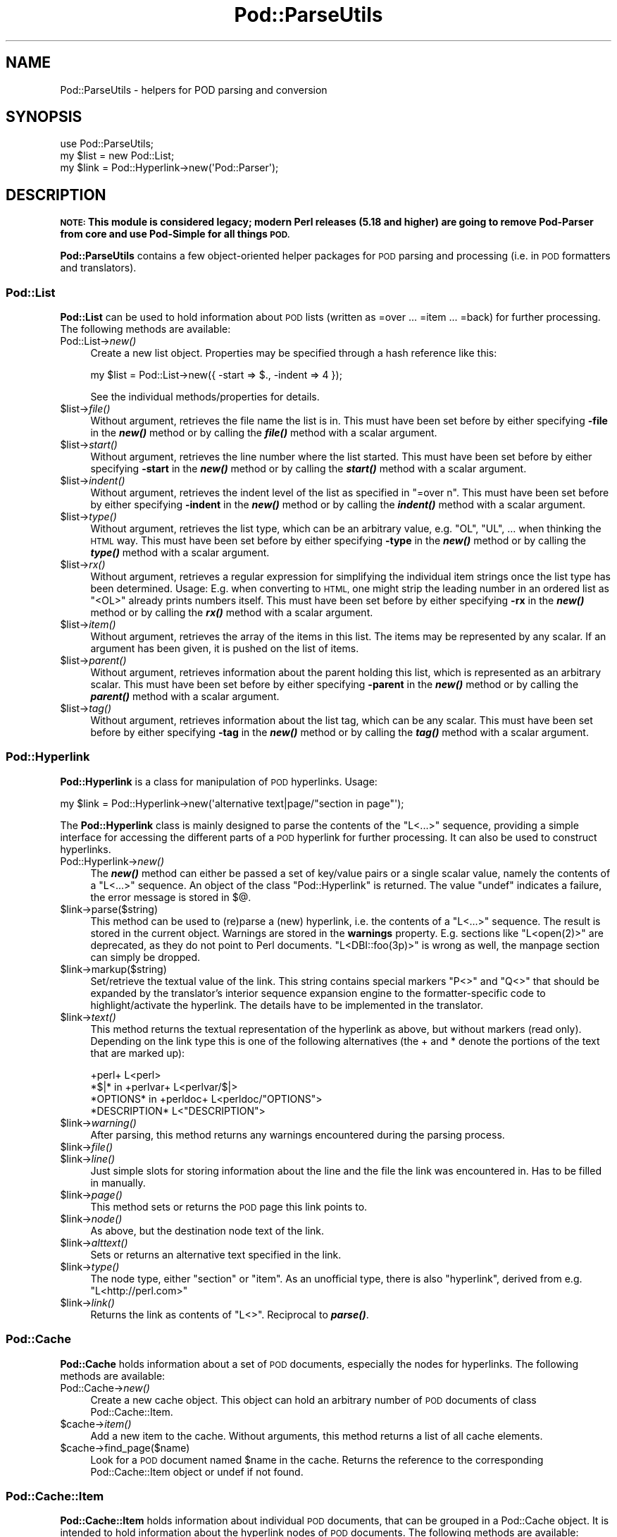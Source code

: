 .\" Automatically generated by Pod::Man 2.28 (Pod::Simple 3.29)
.\"
.\" Standard preamble:
.\" ========================================================================
.de Sp \" Vertical space (when we can't use .PP)
.if t .sp .5v
.if n .sp
..
.de Vb \" Begin verbatim text
.ft CW
.nf
.ne \\$1
..
.de Ve \" End verbatim text
.ft R
.fi
..
.\" Set up some character translations and predefined strings.  \*(-- will
.\" give an unbreakable dash, \*(PI will give pi, \*(L" will give a left
.\" double quote, and \*(R" will give a right double quote.  \*(C+ will
.\" give a nicer C++.  Capital omega is used to do unbreakable dashes and
.\" therefore won't be available.  \*(C` and \*(C' expand to `' in nroff,
.\" nothing in troff, for use with C<>.
.tr \(*W-
.ds C+ C\v'-.1v'\h'-1p'\s-2+\h'-1p'+\s0\v'.1v'\h'-1p'
.ie n \{\
.    ds -- \(*W-
.    ds PI pi
.    if (\n(.H=4u)&(1m=24u) .ds -- \(*W\h'-12u'\(*W\h'-12u'-\" diablo 10 pitch
.    if (\n(.H=4u)&(1m=20u) .ds -- \(*W\h'-12u'\(*W\h'-8u'-\"  diablo 12 pitch
.    ds L" ""
.    ds R" ""
.    ds C` ""
.    ds C' ""
'br\}
.el\{\
.    ds -- \|\(em\|
.    ds PI \(*p
.    ds L" ``
.    ds R" ''
.    ds C`
.    ds C'
'br\}
.\"
.\" Escape single quotes in literal strings from groff's Unicode transform.
.ie \n(.g .ds Aq \(aq
.el       .ds Aq '
.\"
.\" If the F register is turned on, we'll generate index entries on stderr for
.\" titles (.TH), headers (.SH), subsections (.SS), items (.Ip), and index
.\" entries marked with X<> in POD.  Of course, you'll have to process the
.\" output yourself in some meaningful fashion.
.\"
.\" Avoid warning from groff about undefined register 'F'.
.de IX
..
.nr rF 0
.if \n(.g .if rF .nr rF 1
.if (\n(rF:(\n(.g==0)) \{
.    if \nF \{
.        de IX
.        tm Index:\\$1\t\\n%\t"\\$2"
..
.        if !\nF==2 \{
.            nr % 0
.            nr F 2
.        \}
.    \}
.\}
.rr rF
.\"
.\" Accent mark definitions (@(#)ms.acc 1.5 88/02/08 SMI; from UCB 4.2).
.\" Fear.  Run.  Save yourself.  No user-serviceable parts.
.    \" fudge factors for nroff and troff
.if n \{\
.    ds #H 0
.    ds #V .8m
.    ds #F .3m
.    ds #[ \f1
.    ds #] \fP
.\}
.if t \{\
.    ds #H ((1u-(\\\\n(.fu%2u))*.13m)
.    ds #V .6m
.    ds #F 0
.    ds #[ \&
.    ds #] \&
.\}
.    \" simple accents for nroff and troff
.if n \{\
.    ds ' \&
.    ds ` \&
.    ds ^ \&
.    ds , \&
.    ds ~ ~
.    ds /
.\}
.if t \{\
.    ds ' \\k:\h'-(\\n(.wu*8/10-\*(#H)'\'\h"|\\n:u"
.    ds ` \\k:\h'-(\\n(.wu*8/10-\*(#H)'\`\h'|\\n:u'
.    ds ^ \\k:\h'-(\\n(.wu*10/11-\*(#H)'^\h'|\\n:u'
.    ds , \\k:\h'-(\\n(.wu*8/10)',\h'|\\n:u'
.    ds ~ \\k:\h'-(\\n(.wu-\*(#H-.1m)'~\h'|\\n:u'
.    ds / \\k:\h'-(\\n(.wu*8/10-\*(#H)'\z\(sl\h'|\\n:u'
.\}
.    \" troff and (daisy-wheel) nroff accents
.ds : \\k:\h'-(\\n(.wu*8/10-\*(#H+.1m+\*(#F)'\v'-\*(#V'\z.\h'.2m+\*(#F'.\h'|\\n:u'\v'\*(#V'
.ds 8 \h'\*(#H'\(*b\h'-\*(#H'
.ds o \\k:\h'-(\\n(.wu+\w'\(de'u-\*(#H)/2u'\v'-.3n'\*(#[\z\(de\v'.3n'\h'|\\n:u'\*(#]
.ds d- \h'\*(#H'\(pd\h'-\w'~'u'\v'-.25m'\f2\(hy\fP\v'.25m'\h'-\*(#H'
.ds D- D\\k:\h'-\w'D'u'\v'-.11m'\z\(hy\v'.11m'\h'|\\n:u'
.ds th \*(#[\v'.3m'\s+1I\s-1\v'-.3m'\h'-(\w'I'u*2/3)'\s-1o\s+1\*(#]
.ds Th \*(#[\s+2I\s-2\h'-\w'I'u*3/5'\v'-.3m'o\v'.3m'\*(#]
.ds ae a\h'-(\w'a'u*4/10)'e
.ds Ae A\h'-(\w'A'u*4/10)'E
.    \" corrections for vroff
.if v .ds ~ \\k:\h'-(\\n(.wu*9/10-\*(#H)'\s-2\u~\d\s+2\h'|\\n:u'
.if v .ds ^ \\k:\h'-(\\n(.wu*10/11-\*(#H)'\v'-.4m'^\v'.4m'\h'|\\n:u'
.    \" for low resolution devices (crt and lpr)
.if \n(.H>23 .if \n(.V>19 \
\{\
.    ds : e
.    ds 8 ss
.    ds o a
.    ds d- d\h'-1'\(ga
.    ds D- D\h'-1'\(hy
.    ds th \o'bp'
.    ds Th \o'LP'
.    ds ae ae
.    ds Ae AE
.\}
.rm #[ #] #H #V #F C
.\" ========================================================================
.\"
.IX Title "Pod::ParseUtils 3pm"
.TH Pod::ParseUtils 3pm "2015-10-17" "perl v5.22.1" "Perl Programmers Reference Guide"
.\" For nroff, turn off justification.  Always turn off hyphenation; it makes
.\" way too many mistakes in technical documents.
.if n .ad l
.nh
.SH "NAME"
Pod::ParseUtils \- helpers for POD parsing and conversion
.SH "SYNOPSIS"
.IX Header "SYNOPSIS"
.Vb 1
\&  use Pod::ParseUtils;
\&
\&  my $list = new Pod::List;
\&  my $link = Pod::Hyperlink\->new(\*(AqPod::Parser\*(Aq);
.Ve
.SH "DESCRIPTION"
.IX Header "DESCRIPTION"
\&\fB\s-1NOTE:\s0 This module is considered legacy; modern Perl releases (5.18 and
higher) are going to remove Pod-Parser from core and use Pod-Simple
for all things \s-1POD.\s0\fR
.PP
\&\fBPod::ParseUtils\fR contains a few object-oriented helper packages for
\&\s-1POD\s0 parsing and processing (i.e. in \s-1POD\s0 formatters and translators).
.SS "Pod::List"
.IX Subsection "Pod::List"
\&\fBPod::List\fR can be used to hold information about \s-1POD\s0 lists
(written as =over ... =item ... =back) for further processing.
The following methods are available:
.IP "Pod::List\->\fInew()\fR" 4
.IX Item "Pod::List->new()"
Create a new list object. Properties may be specified through a hash
reference like this:
.Sp
.Vb 1
\&  my $list = Pod::List\->new({ \-start => $., \-indent => 4 });
.Ve
.Sp
See the individual methods/properties for details.
.ie n .IP "$list\->\fIfile()\fR" 4
.el .IP "\f(CW$list\fR\->\fIfile()\fR" 4
.IX Item "$list->file()"
Without argument, retrieves the file name the list is in. This must
have been set before by either specifying \fB\-file\fR in the \fB\f(BInew()\fB\fR
method or by calling the \fB\f(BIfile()\fB\fR method with a scalar argument.
.ie n .IP "$list\->\fIstart()\fR" 4
.el .IP "\f(CW$list\fR\->\fIstart()\fR" 4
.IX Item "$list->start()"
Without argument, retrieves the line number where the list started.
This must have been set before by either specifying \fB\-start\fR in the
\&\fB\f(BInew()\fB\fR method or by calling the \fB\f(BIstart()\fB\fR method with a scalar
argument.
.ie n .IP "$list\->\fIindent()\fR" 4
.el .IP "\f(CW$list\fR\->\fIindent()\fR" 4
.IX Item "$list->indent()"
Without argument, retrieves the indent level of the list as specified
in \f(CW\*(C`=over n\*(C'\fR. This must have been set before by either specifying
\&\fB\-indent\fR in the \fB\f(BInew()\fB\fR method or by calling the \fB\f(BIindent()\fB\fR method
with a scalar argument.
.ie n .IP "$list\->\fItype()\fR" 4
.el .IP "\f(CW$list\fR\->\fItype()\fR" 4
.IX Item "$list->type()"
Without argument, retrieves the list type, which can be an arbitrary value,
e.g. \f(CW\*(C`OL\*(C'\fR, \f(CW\*(C`UL\*(C'\fR, ... when thinking the \s-1HTML\s0 way.
This must have been set before by either specifying
\&\fB\-type\fR in the \fB\f(BInew()\fB\fR method or by calling the \fB\f(BItype()\fB\fR method
with a scalar argument.
.ie n .IP "$list\->\fIrx()\fR" 4
.el .IP "\f(CW$list\fR\->\fIrx()\fR" 4
.IX Item "$list->rx()"
Without argument, retrieves a regular expression for simplifying the 
individual item strings once the list type has been determined. Usage:
E.g. when converting to \s-1HTML,\s0 one might strip the leading number in
an ordered list as \f(CW\*(C`<OL>\*(C'\fR already prints numbers itself.
This must have been set before by either specifying
\&\fB\-rx\fR in the \fB\f(BInew()\fB\fR method or by calling the \fB\f(BIrx()\fB\fR method
with a scalar argument.
.ie n .IP "$list\->\fIitem()\fR" 4
.el .IP "\f(CW$list\fR\->\fIitem()\fR" 4
.IX Item "$list->item()"
Without argument, retrieves the array of the items in this list.
The items may be represented by any scalar.
If an argument has been given, it is pushed on the list of items.
.ie n .IP "$list\->\fIparent()\fR" 4
.el .IP "\f(CW$list\fR\->\fIparent()\fR" 4
.IX Item "$list->parent()"
Without argument, retrieves information about the parent holding this
list, which is represented as an arbitrary scalar.
This must have been set before by either specifying
\&\fB\-parent\fR in the \fB\f(BInew()\fB\fR method or by calling the \fB\f(BIparent()\fB\fR method
with a scalar argument.
.ie n .IP "$list\->\fItag()\fR" 4
.el .IP "\f(CW$list\fR\->\fItag()\fR" 4
.IX Item "$list->tag()"
Without argument, retrieves information about the list tag, which can be
any scalar.
This must have been set before by either specifying
\&\fB\-tag\fR in the \fB\f(BInew()\fB\fR method or by calling the \fB\f(BItag()\fB\fR method
with a scalar argument.
.SS "Pod::Hyperlink"
.IX Subsection "Pod::Hyperlink"
\&\fBPod::Hyperlink\fR is a class for manipulation of \s-1POD\s0 hyperlinks. Usage:
.PP
.Vb 1
\&  my $link = Pod::Hyperlink\->new(\*(Aqalternative text|page/"section in page"\*(Aq);
.Ve
.PP
The \fBPod::Hyperlink\fR class is mainly designed to parse the contents of the
\&\f(CW\*(C`L<...>\*(C'\fR sequence, providing a simple interface for accessing the
different parts of a \s-1POD\s0 hyperlink for further processing. It can also be
used to construct hyperlinks.
.IP "Pod::Hyperlink\->\fInew()\fR" 4
.IX Item "Pod::Hyperlink->new()"
The \fB\f(BInew()\fB\fR method can either be passed a set of key/value pairs or a single
scalar value, namely the contents of a \f(CW\*(C`L<...>\*(C'\fR sequence. An object
of the class \f(CW\*(C`Pod::Hyperlink\*(C'\fR is returned. The value \f(CW\*(C`undef\*(C'\fR indicates a
failure, the error message is stored in \f(CW$@\fR.
.ie n .IP "$link\->parse($string)" 4
.el .IP "\f(CW$link\fR\->parse($string)" 4
.IX Item "$link->parse($string)"
This method can be used to (re)parse a (new) hyperlink, i.e. the contents
of a \f(CW\*(C`L<...>\*(C'\fR sequence. The result is stored in the current object.
Warnings are stored in the \fBwarnings\fR property.
E.g. sections like \f(CW\*(C`L<open(2)>\*(C'\fR are deprecated, as they do not point
to Perl documents. \f(CW\*(C`L<DBI::foo(3p)>\*(C'\fR is wrong as well, the manpage
section can simply be dropped.
.ie n .IP "$link\->markup($string)" 4
.el .IP "\f(CW$link\fR\->markup($string)" 4
.IX Item "$link->markup($string)"
Set/retrieve the textual value of the link. This string contains special
markers \f(CW\*(C`P<>\*(C'\fR and \f(CW\*(C`Q<>\*(C'\fR that should be expanded by the
translator's interior sequence expansion engine to the
formatter-specific code to highlight/activate the hyperlink. The details
have to be implemented in the translator.
.ie n .IP "$link\->\fItext()\fR" 4
.el .IP "\f(CW$link\fR\->\fItext()\fR" 4
.IX Item "$link->text()"
This method returns the textual representation of the hyperlink as above,
but without markers (read only). Depending on the link type this is one of
the following alternatives (the + and * denote the portions of the text
that are marked up):
.Sp
.Vb 4
\&  +perl+                    L<perl>
\&  *$|* in +perlvar+         L<perlvar/$|>
\&  *OPTIONS* in +perldoc+    L<perldoc/"OPTIONS">
\&  *DESCRIPTION*             L<"DESCRIPTION">
.Ve
.ie n .IP "$link\->\fIwarning()\fR" 4
.el .IP "\f(CW$link\fR\->\fIwarning()\fR" 4
.IX Item "$link->warning()"
After parsing, this method returns any warnings encountered during the
parsing process.
.ie n .IP "$link\->\fIfile()\fR" 4
.el .IP "\f(CW$link\fR\->\fIfile()\fR" 4
.IX Item "$link->file()"
.PD 0
.ie n .IP "$link\->\fIline()\fR" 4
.el .IP "\f(CW$link\fR\->\fIline()\fR" 4
.IX Item "$link->line()"
.PD
Just simple slots for storing information about the line and the file
the link was encountered in. Has to be filled in manually.
.ie n .IP "$link\->\fIpage()\fR" 4
.el .IP "\f(CW$link\fR\->\fIpage()\fR" 4
.IX Item "$link->page()"
This method sets or returns the \s-1POD\s0 page this link points to.
.ie n .IP "$link\->\fInode()\fR" 4
.el .IP "\f(CW$link\fR\->\fInode()\fR" 4
.IX Item "$link->node()"
As above, but the destination node text of the link.
.ie n .IP "$link\->\fIalttext()\fR" 4
.el .IP "\f(CW$link\fR\->\fIalttext()\fR" 4
.IX Item "$link->alttext()"
Sets or returns an alternative text specified in the link.
.ie n .IP "$link\->\fItype()\fR" 4
.el .IP "\f(CW$link\fR\->\fItype()\fR" 4
.IX Item "$link->type()"
The node type, either \f(CW\*(C`section\*(C'\fR or \f(CW\*(C`item\*(C'\fR. As an unofficial type,
there is also \f(CW\*(C`hyperlink\*(C'\fR, derived from e.g. \f(CW\*(C`L<http://perl.com>\*(C'\fR
.ie n .IP "$link\->\fIlink()\fR" 4
.el .IP "\f(CW$link\fR\->\fIlink()\fR" 4
.IX Item "$link->link()"
Returns the link as contents of \f(CW\*(C`L<>\*(C'\fR. Reciprocal to \fB\f(BIparse()\fB\fR.
.SS "Pod::Cache"
.IX Subsection "Pod::Cache"
\&\fBPod::Cache\fR holds information about a set of \s-1POD\s0 documents,
especially the nodes for hyperlinks.
The following methods are available:
.IP "Pod::Cache\->\fInew()\fR" 4
.IX Item "Pod::Cache->new()"
Create a new cache object. This object can hold an arbitrary number of
\&\s-1POD\s0 documents of class Pod::Cache::Item.
.ie n .IP "$cache\->\fIitem()\fR" 4
.el .IP "\f(CW$cache\fR\->\fIitem()\fR" 4
.IX Item "$cache->item()"
Add a new item to the cache. Without arguments, this method returns a
list of all cache elements.
.ie n .IP "$cache\->find_page($name)" 4
.el .IP "\f(CW$cache\fR\->find_page($name)" 4
.IX Item "$cache->find_page($name)"
Look for a \s-1POD\s0 document named \f(CW$name\fR in the cache. Returns the
reference to the corresponding Pod::Cache::Item object or undef if
not found.
.SS "Pod::Cache::Item"
.IX Subsection "Pod::Cache::Item"
\&\fBPod::Cache::Item\fR holds information about individual \s-1POD\s0 documents,
that can be grouped in a Pod::Cache object.
It is intended to hold information about the hyperlink nodes of \s-1POD\s0
documents.
The following methods are available:
.IP "Pod::Cache::Item\->\fInew()\fR" 4
.IX Item "Pod::Cache::Item->new()"
Create a new object.
.ie n .IP "$cacheitem\->\fIpage()\fR" 4
.el .IP "\f(CW$cacheitem\fR\->\fIpage()\fR" 4
.IX Item "$cacheitem->page()"
Set/retrieve the \s-1POD\s0 document name (e.g. \*(L"Pod::Parser\*(R").
.ie n .IP "$cacheitem\->\fIdescription()\fR" 4
.el .IP "\f(CW$cacheitem\fR\->\fIdescription()\fR" 4
.IX Item "$cacheitem->description()"
Set/retrieve the \s-1POD\s0 short description as found in the \f(CW\*(C`=head1 NAME\*(C'\fR
section.
.ie n .IP "$cacheitem\->\fIpath()\fR" 4
.el .IP "\f(CW$cacheitem\fR\->\fIpath()\fR" 4
.IX Item "$cacheitem->path()"
Set/retrieve the \s-1POD\s0 file storage path.
.ie n .IP "$cacheitem\->\fIfile()\fR" 4
.el .IP "\f(CW$cacheitem\fR\->\fIfile()\fR" 4
.IX Item "$cacheitem->file()"
Set/retrieve the \s-1POD\s0 file name.
.ie n .IP "$cacheitem\->\fInodes()\fR" 4
.el .IP "\f(CW$cacheitem\fR\->\fInodes()\fR" 4
.IX Item "$cacheitem->nodes()"
Add a node (or a list of nodes) to the document's node list. Note that
the order is kept, i.e. start with the first node and end with the last.
If no argument is given, the current list of nodes is returned in the
same order the nodes have been added.
A node can be any scalar, but usually is a pair of node string and
unique id for the \f(CW\*(C`find_node\*(C'\fR method to work correctly.
.ie n .IP "$cacheitem\->find_node($name)" 4
.el .IP "\f(CW$cacheitem\fR\->find_node($name)" 4
.IX Item "$cacheitem->find_node($name)"
Look for a node or index entry named \f(CW$name\fR in the object.
Returns the unique id of the node (i.e. the second element of the array
stored in the node array) or undef if not found.
.ie n .IP "$cacheitem\->\fIidx()\fR" 4
.el .IP "\f(CW$cacheitem\fR\->\fIidx()\fR" 4
.IX Item "$cacheitem->idx()"
Add an index entry (or a list of them) to the document's index list. Note that
the order is kept, i.e. start with the first node and end with the last.
If no argument is given, the current list of index entries is returned in the
same order the entries have been added.
An index entry can be any scalar, but usually is a pair of string and
unique id.
.SH "AUTHOR"
.IX Header "AUTHOR"
Please report bugs using <http://rt.cpan.org>.
.PP
Marek Rouchal <marekr@cpan.org>, borrowing
a lot of things from pod2man and pod2roff as well as other \s-1POD\s0
processing tools by Tom Christiansen, Brad Appleton and Russ Allbery.
.PP
\&\fBPod::ParseUtils\fR is part of the Pod::Parser distribution.
.SH "SEE ALSO"
.IX Header "SEE ALSO"
pod2man, pod2roff, Pod::Parser, Pod::Checker,
pod2html

